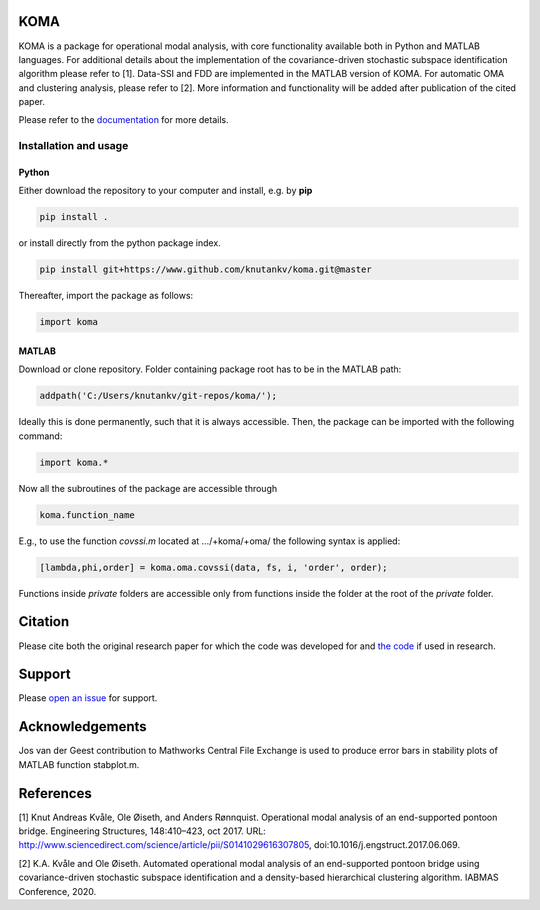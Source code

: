 .. image:: koma-logo.svg

KOMA
=======================

KOMA is a package for operational modal analysis, with core functionality available both in Python and MATLAB languages. For additional details about the implementation of the covariance-driven stochastic subspace identification algorithm please refer to [1]. Data-SSI and FDD are implemented in the MATLAB version of KOMA. For automatic OMA and clustering analysis, please refer to [2]. More information and functionality will be added after publication of the cited paper. 

Please refer to the `documentation <https://folk.ntnu.no/knutankv/koma>`_ for more details.


Installation and usage
-----------------------

Python
......................

Either download the repository to your computer and install, e.g. by **pip**

.. code-block::

   pip install .


or install directly from the python package index.

.. code-block::

   pip install git+https://www.github.com/knutankv/koma.git@master


Thereafter, import the package as follows:
    
.. code-block:: python

    import koma


MATLAB
..............
Download or clone repository. Folder containing package root has to be in the MATLAB path:

.. code-block:: matlab

   addpath('C:/Users/knutankv/git-repos/koma/');

Ideally this is done permanently, such that it is always accessible. Then, the package can be
imported with the following command:

.. code-block:: matlab

   import koma.*

Now all the subroutines of the package are accessible through

.. code-block:: matlab

    koma.function_name

E.g., to use the function `covssi.m` located at .../+koma/+oma/ the following syntax is applied:

.. code-block:: matlab

   [lambda,phi,order] = koma.oma.covssi(data, fs, i, 'order', order);

Functions inside `private` folders are accessible only from functions
inside the folder at the root of the `private` folder.

Citation
=======================
Please cite both the original research paper for which the code was developed for and `the code <https://zenodo.org/record/NUMBER>`_ if used in research. 

Support
=======================
Please `open an issue <https://github.com/knutankv/koma/issues/new>`_ for support.

Acknowledgements
=======================
Jos van der Geest contribution to Mathworks Central File Exchange is used to produce error bars in stability plots of MATLAB function stabplot.m.

References
=======================
[1] Knut Andreas Kvåle, Ole Øiseth, and Anders Rønnquist. Operational modal analysis of an end-supported pontoon bridge. Engineering Structures, 148:410–423, oct 2017. URL: http://www.sciencedirect.com/science/article/pii/S0141029616307805, doi:10.1016/j.engstruct.2017.06.069.

[2] K.A. Kvåle and Ole Øiseth. Automated operational modal analysis of an end-supported pontoon bridge using covariance-driven stochastic subspace identification and a density-based hierarchical clustering algorithm. IABMAS Conference, 2020.
